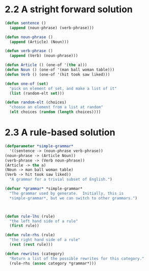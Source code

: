 * 2.2 A  stright forward solution
  #+begin_src lisp
    (defun sentence ()
      (append (noun-phrase) (verb-phrase)))

    (defun noun-phrase ()
      (append (Article) (Noun)))

    (defun verb-phrase ()
      (append (Verb) (noun-phrase)))

    (defun Article () (one-of '(the a)))
    (defun Noun () (one-of '(man ball woman table)))
    (defun Verb () (one-of '(hit took saw liked)))

    (defun one-of (set)
      "pick on element of set, and make a list of it"
      (list (random-elt set)))

    (defun random-elt (choices)
      "choose an element from a list at random"
      (elt choices (random (length choices))))

  #+end_src

  

* 2.3 A rule-based solution
  #+begin_src lisp
    (defparameter *simple-grammar*
      '((sentence -> (noun-phrase verb-phrase))
	(noun-phrase -> (Article Noun))
	(verb-phrase -> (Verb noun-phrase))
	(Article -> the a)
	(Noun -> man ball woman table)
	(Verb -> hit took saw liked))
      "A grammar for a trivial subset of English.")

    (defvar *grammar* *simple-grammar*
      "The grammar used by generate.  Initially, this is
      ,*simple-grammar*, but we can switch to other grammars.")



    (defun rule-lhs (rule)
      "the left hand side of a rule"
      (first rule))

    (defun rule-rhs (rule)
      "the right hand side of a rule"
      (rest (rest rule)))

    (defun rewrites (category)
      "Return a list of the possible rewrites for this category."
      (rule-rhs (assoc category *grammar*)))
  #+end_src


